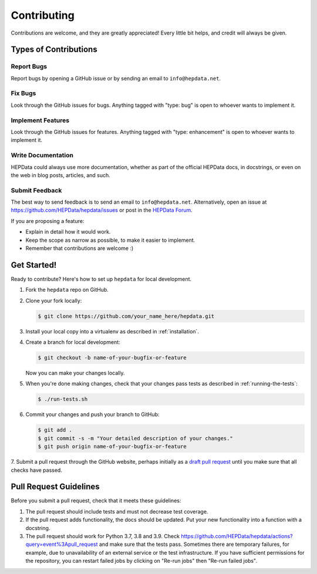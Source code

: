 Contributing
============

Contributions are welcome, and they are greatly appreciated!
Every little bit helps, and credit will always be given.

Types of Contributions
----------------------

Report Bugs
~~~~~~~~~~~

Report bugs by opening a GitHub issue or by sending an email to ``info@hepdata.net``.

Fix Bugs
~~~~~~~~

Look through the GitHub issues for bugs. Anything tagged with "type: bug"
is open to whoever wants to implement it.

Implement Features
~~~~~~~~~~~~~~~~~~

Look through the GitHub issues for features. Anything tagged with "type: enhancement"
is open to whoever wants to implement it.

Write Documentation
~~~~~~~~~~~~~~~~~~~

HEPData could always use more documentation, whether as part of the
official HEPData docs, in docstrings, or even on the web in blog posts,
articles, and such.

Submit Feedback
~~~~~~~~~~~~~~~

The best way to send feedback is to send an email to ``info@hepdata.net``.
Alternatively, open an issue at https://github.com/HEPData/hepdata/issues
or post in the `HEPData Forum <https://hepdata-forum.cern.ch>`_.

If you are proposing a feature:

* Explain in detail how it would work.
* Keep the scope as narrow as possible, to make it easier to implement.
* Remember that contributions are welcome :)

Get Started!
------------

Ready to contribute? Here's how to set up ``hepdata`` for local development.

1. Fork the ``hepdata`` repo on GitHub.
2. Clone your fork locally:

   .. code-block:: console

      $ git clone https://github.com/your_name_here/hepdata.git

3. Install your local copy into a virtualenv as described in :ref:`installation`.

4. Create a branch for local development:

   .. code-block:: console

      $ git checkout -b name-of-your-bugfix-or-feature

   Now you can make your changes locally.

5. When you're done making changes, check that your changes pass tests as described in :ref:`running-the-tests`:

   .. code-block:: console

      $ ./run-tests.sh

6. Commit your changes and push your branch to GitHub:

   .. code-block:: console

      $ git add .
      $ git commit -s -m "Your detailed description of your changes."
      $ git push origin name-of-your-bugfix-or-feature

7. Submit a pull request through the GitHub website, perhaps initially as a
`draft pull request <https://docs.github.com/en/pull-requests/collaborating-with-pull-requests/proposing-changes-to-your-work-with-pull-requests/about-pull-requests#draft-pull-requests>`_
until you make sure that all checks have passed.

Pull Request Guidelines
-----------------------

Before you submit a pull request, check that it meets these guidelines:

1. The pull request should include tests and must not decrease test coverage.
2. If the pull request adds functionality, the docs should be updated. Put
   your new functionality into a function with a docstring.
3. The pull request should work for Python 3.7, 3.8 and 3.9. Check
   https://github.com/HEPData/hepdata/actions?query=event%3Apull_request
   and make sure that the tests pass.  Sometimes there are temporary failures,
   for example, due to unavailability of an external service or the test infrastructure.
   If you have sufficient permissions for the repository, you can restart failed jobs by
   clicking on "Re-run jobs" then "Re-run failed jobs".

